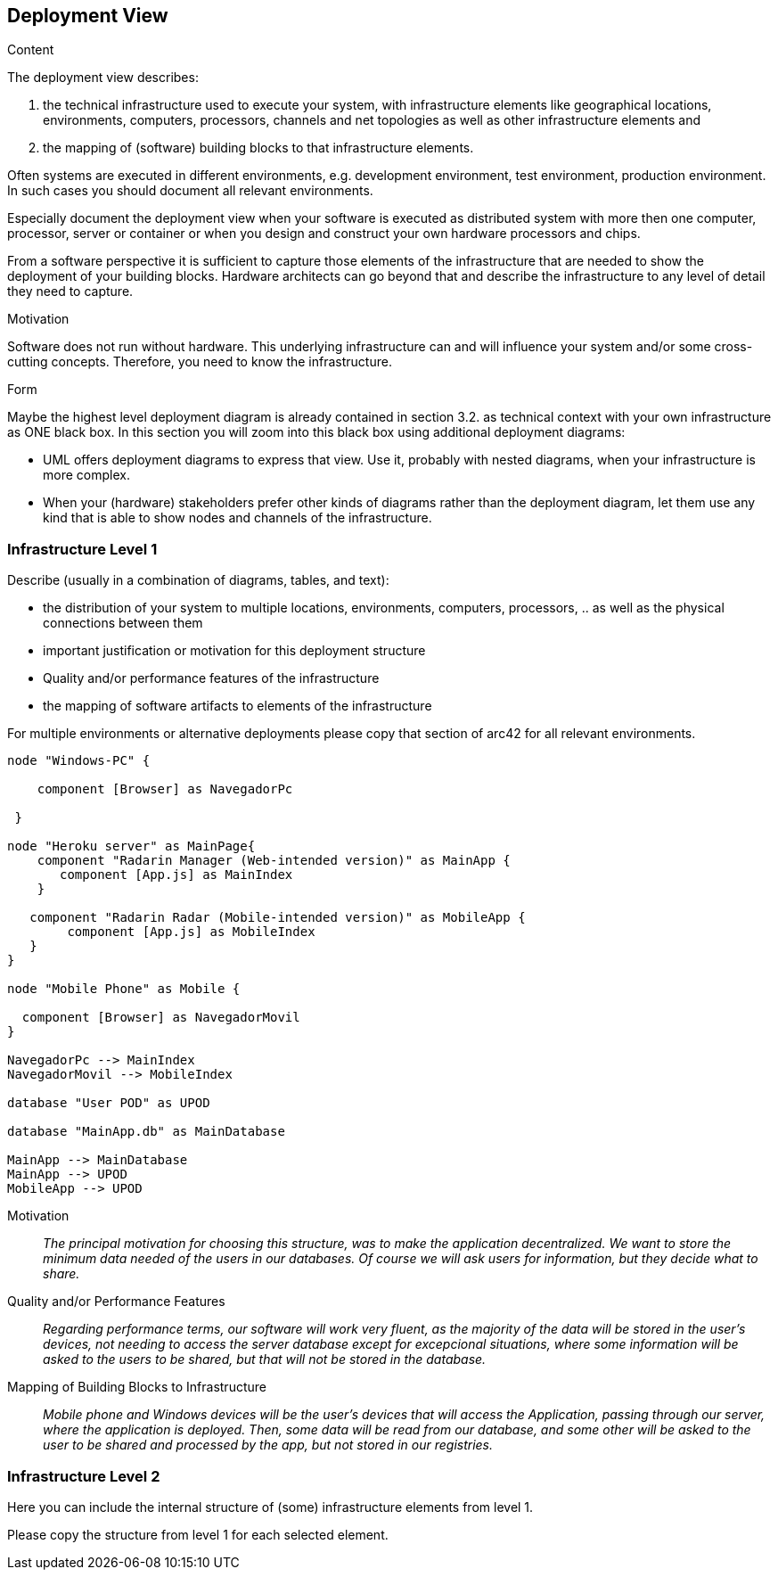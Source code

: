 [[section-deployment-view]]


== Deployment View

[role="arc42help"]
****


.Content
The deployment view describes:

 1. the technical infrastructure used to execute your system, with infrastructure elements like geographical locations, environments, computers, processors, channels and net topologies as well as other infrastructure elements and

2. the mapping of (software) building blocks to that infrastructure elements.

Often systems are executed in different environments, e.g. development environment, test environment, production environment. In such cases you should document all relevant environments.

Especially document the deployment view when your software is executed as distributed system with more then one computer, processor, server or container or when you design and construct your own hardware processors and chips.

From a software perspective it is sufficient to capture those elements of the infrastructure that are needed to show the deployment of your building blocks. Hardware architects can go beyond that and describe the infrastructure to any level of detail they need to capture.

.Motivation
Software does not run without hardware.
This underlying infrastructure can and will influence your system and/or some
cross-cutting concepts. Therefore, you need to know the infrastructure.

.Form

Maybe the highest level deployment diagram is already contained in section 3.2. as
technical context with your own infrastructure as ONE black box. In this section you will
zoom into this black box using additional deployment diagrams:

* UML offers deployment diagrams to express that view. Use it, probably with nested diagrams,
when your infrastructure is more complex.
* When your (hardware) stakeholders prefer other kinds of diagrams rather than the deployment diagram, let them use any kind that is able to show nodes and channels of the infrastructure.
****

=== Infrastructure Level 1

[role="arc42help"]
****
Describe (usually in a combination of diagrams, tables, and text):

*  the distribution of your system to multiple locations, environments, computers, processors, .. as well as the physical connections between them
*  important justification or motivation for this deployment structure
* Quality and/or performance features of the infrastructure
*  the mapping of software artifacts to elements of the infrastructure

For multiple environments or alternative deployments please copy that section of arc42 for all relevant environments.
****

[plantuml,"Component diagram",png]
----
node "Windows-PC" {
     
    component [Browser] as NavegadorPc
    
 }

node "Heroku server" as MainPage{
    component "Radarin Manager (Web-intended version)" as MainApp {
       component [App.js] as MainIndex
    }
   
   component "Radarin Radar (Mobile-intended version)" as MobileApp {
        component [App.js] as MobileIndex
   }
}

node "Mobile Phone" as Mobile {

  component [Browser] as NavegadorMovil
}

NavegadorPc --> MainIndex
NavegadorMovil --> MobileIndex

database "User POD" as UPOD

database "MainApp.db" as MainDatabase

MainApp --> MainDatabase
MainApp --> UPOD
MobileApp --> UPOD
----

Motivation::

_The principal motivation for choosing this structure, was to make the application decentralized. We want to store the minimum data needed of the users in our databases. Of course we will ask users for information, but they decide what to share._

Quality and/or Performance Features::

_Regarding performance terms, our software will work very fluent, as the majority of the data will be stored in the user's devices, not needing to access the server database except for excepcional situations, where some information will be asked to the users to be shared, but that will not be stored in the database._

Mapping of Building Blocks to Infrastructure::
_Mobile phone and Windows devices will be the user's devices that will access the Application, passing through our server, where the application is deployed. Then, some data will be read from our database, and some other will be asked to the user to be shared and processed by the app, but not stored in our registries._


=== Infrastructure Level 2

[role="arc42help"]
****
Here you can include the internal structure of (some) infrastructure elements from level 1.

Please copy the structure from level 1 for each selected element.
****


